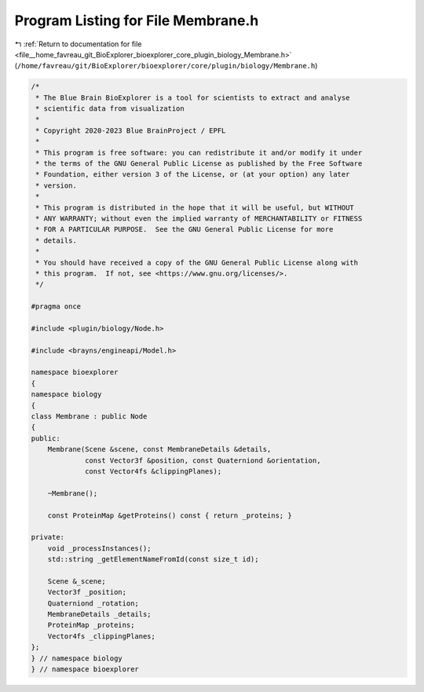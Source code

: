 
.. _program_listing_file__home_favreau_git_BioExplorer_bioexplorer_core_plugin_biology_Membrane.h:

Program Listing for File Membrane.h
===================================

|exhale_lsh| :ref:`Return to documentation for file <file__home_favreau_git_BioExplorer_bioexplorer_core_plugin_biology_Membrane.h>` (``/home/favreau/git/BioExplorer/bioexplorer/core/plugin/biology/Membrane.h``)

.. |exhale_lsh| unicode:: U+021B0 .. UPWARDS ARROW WITH TIP LEFTWARDS

.. code-block:: cpp

   /*
    * The Blue Brain BioExplorer is a tool for scientists to extract and analyse
    * scientific data from visualization
    *
    * Copyright 2020-2023 Blue BrainProject / EPFL
    *
    * This program is free software: you can redistribute it and/or modify it under
    * the terms of the GNU General Public License as published by the Free Software
    * Foundation, either version 3 of the License, or (at your option) any later
    * version.
    *
    * This program is distributed in the hope that it will be useful, but WITHOUT
    * ANY WARRANTY; without even the implied warranty of MERCHANTABILITY or FITNESS
    * FOR A PARTICULAR PURPOSE.  See the GNU General Public License for more
    * details.
    *
    * You should have received a copy of the GNU General Public License along with
    * this program.  If not, see <https://www.gnu.org/licenses/>.
    */
   
   #pragma once
   
   #include <plugin/biology/Node.h>
   
   #include <brayns/engineapi/Model.h>
   
   namespace bioexplorer
   {
   namespace biology
   {
   class Membrane : public Node
   {
   public:
       Membrane(Scene &scene, const MembraneDetails &details,
                const Vector3f &position, const Quaterniond &orientation,
                const Vector4fs &clippingPlanes);
   
       ~Membrane();
   
       const ProteinMap &getProteins() const { return _proteins; }
   
   private:
       void _processInstances();
       std::string _getElementNameFromId(const size_t id);
   
       Scene &_scene;
       Vector3f _position;
       Quaterniond _rotation;
       MembraneDetails _details;
       ProteinMap _proteins;
       Vector4fs _clippingPlanes;
   };
   } // namespace biology
   } // namespace bioexplorer
